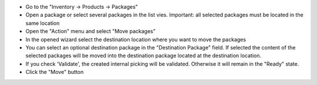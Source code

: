 - Go to the "Inventory -> Products -> Packages"

- Open a package or select several packages in the list vies. Important: all selected packages must be located in the same location

- Open the "Action" menu and select "Move packages"

- In the opened wizard select the destination location where you want to move the packages

- You can select an optional destination package in the  "Destination Package" field. If selected the content of the selected packages will be moved into the destination package located at the destination location.

- If you check 'Validate', the created internal picking will be validated. Otherwise it will remain in the "Ready" state.

- Click the "Move" button

.. image:: ../static/img/package_fast_move_action.png